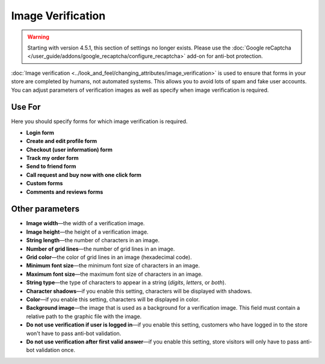 ******************
Image Verification
******************

.. warning::

    Starting with version 4.5.1, this section of settings no longer exists. Please use the :doc:`Google reCaptcha </user_guide/addons/google_recaptcha/configure_recaptcha>` add-on for anti-bot protection.

:doc:`Image verification <../look_and_feel/changing_attributes/image_verification>` is used to ensure that forms in your store are completed by humans, not automated systems. This allows you to avoid lots of spam and fake user accounts. You can adjust parameters of verification images as well as specify when image verification is required.

=======
Use For
=======

Here you should specify forms for which image verification is required.

* **Login form**

* **Create and edit profile form**

* **Checkout (user information) form**

* **Track my order form**

* **Send to friend form**

* **Call request and buy now with one click form**

* **Custom forms**

* **Comments and reviews forms**

================
Other parameters
================

* **Image width**—the width of a verification image.

* **Image height**—the height of a verification image.

* **String length**—the number of characters in an image.

* **Number of grid lines**—the number of grid lines in an image.

* **Grid color**—the color of grid lines in an image (hexadecimal code).

* **Minimum font size**—the minimum font size of characters in an image.

* **Maximum font size**—the maximum font size of characters in an image.

* **String type**—the type of characters to appear in a string (*digits*, *letters*, or *both*).

* **Character shadows**—if you enable this setting, characters will be displayed with shadows.

* **Color**—if you enable this setting, characters will be displayed in color.

* **Background image**—the image that is used as a background for a verification image. This field must contain a relative path to the graphic file with the image.

* **Do not use verification if user is logged in**—if you enable this setting, customers who have logged in to the store won't have to pass anti-bot validation.

* **Do not use verification after first valid answer**—if you enable this setting, store visitors will only have to pass anti-bot validation once.
